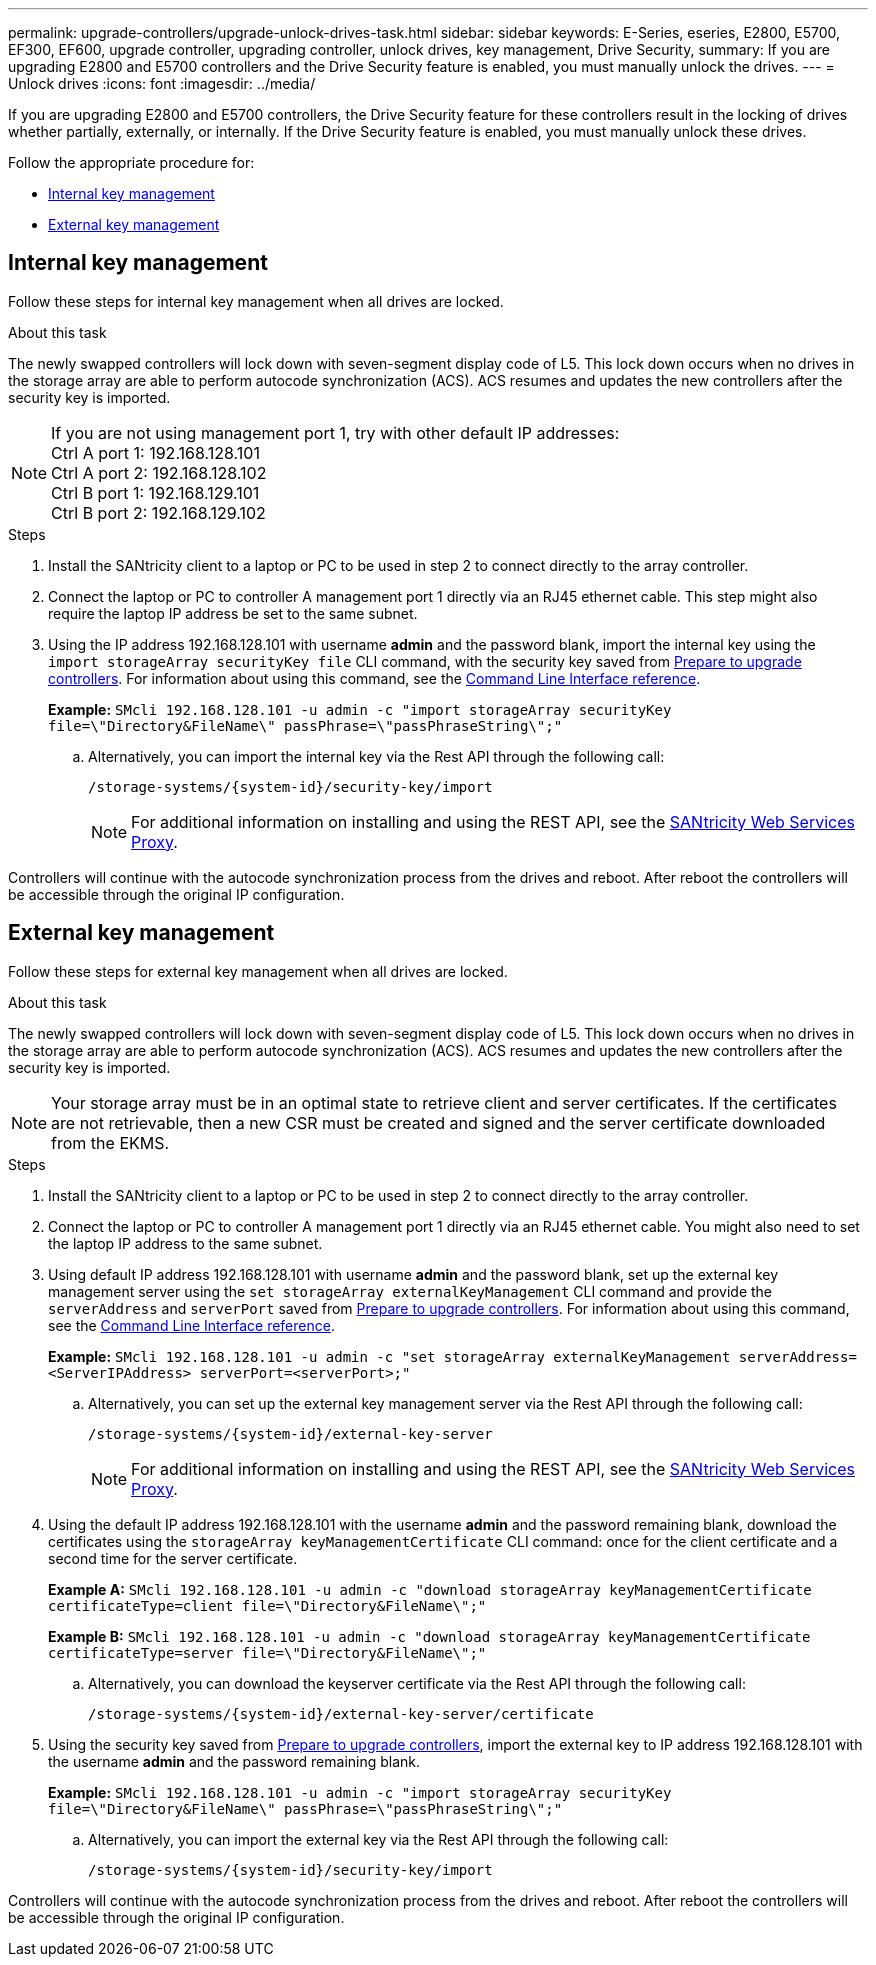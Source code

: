 ---
permalink: upgrade-controllers/upgrade-unlock-drives-task.html
sidebar: sidebar
keywords: E-Series, eseries, E2800, E5700, EF300, EF600, upgrade controller, upgrading controller, unlock drives, key management, Drive Security,
summary: If you are upgrading E2800 and E5700 controllers and the Drive Security feature is enabled, you must manually unlock the drives.
---
= Unlock drives
:icons: font
:imagesdir: ../media/

[.lead]
If you are upgrading E2800 and E5700 controllers, the Drive Security feature for these controllers result in the locking of drives whether partially, externally, or internally. If the Drive Security feature is enabled, you must manually unlock these drives.

Follow the appropriate procedure for:

* <<Internal key management>>
* <<External key management>>

== Internal key management

Follow these steps for internal key management when all drives are locked.

.About this task

The newly swapped controllers will lock down with seven-segment display code of L5. This lock down occurs when no drives in the storage array are able to perform autocode synchronization (ACS). ACS resumes and updates the new controllers after the security key is imported.

NOTE: If you are not using management port 1, try with other default IP addresses: +
Ctrl A port 1: 192.168.128.101 +
Ctrl A port 2: 192.168.128.102 +
Ctrl B port 1: 192.168.129.101 +
Ctrl B port 2: 192.168.129.102

.Steps

. Install the SANtricity client to a laptop or PC to be used in step 2 to connect directly to the array controller.
. Connect the laptop or PC to controller A management port 1 directly via an RJ45 ethernet cable. This step might also require the laptop IP address be set to the same subnet.
. Using the IP address 192.168.128.101 with username *admin* and the password blank, import the internal key using the `import storageArray securityKey file` CLI command, with the security key saved from link:prepare-upgrade-controllers-task.html[Prepare to upgrade controllers]. For information about using this command, see the https://docs.netapp.com/us-en/e-series-cli/index.html[Command Line Interface reference].
+
*Example:* `SMcli 192.168.128.101 -u admin -c "import storageArray securityKey file=\"Directory&FileName\" passPhrase=\"passPhraseString\";"`

.. Alternatively, you can import the internal key via the Rest API through the following call:
+
----
/storage-systems/{system-id}/security-key/import
----
+
NOTE: For additional information on installing and using the REST API, see the https://docs.netapp.com/us-en/e-series/web-services-proxy/index.html[SANtricity Web Services Proxy].

Controllers will continue with the autocode synchronization process from the drives and reboot. After reboot the controllers will be accessible through the original IP configuration.

== External key management

Follow these steps for external key management when all drives are locked.

.About this task

The newly swapped controllers will lock down with seven-segment display code of L5. This lock down occurs when no drives in the storage array are able to perform autocode synchronization (ACS). ACS resumes and updates the new controllers after the security key is imported.

NOTE: Your storage array must be in an optimal state to retrieve client and server certificates. If the certificates are not retrievable, then a new CSR must be created and signed and the server certificate downloaded from the EKMS.

.Steps

. Install the SANtricity client to a laptop or PC to be used in step 2 to connect directly to the array controller.
. Connect the laptop or PC to controller A management port 1 directly via an RJ45 ethernet cable. You might also need to set the laptop IP address to the same subnet.
. Using default IP address 192.168.128.101 with username *admin* and the password blank, set up the external key management server using the `set storageArray externalKeyManagement` CLI command and provide the `serverAddress` and `serverPort` saved from link:prepare-upgrade-controllers-task.html[Prepare to upgrade controllers]. For information about using this command, see the https://docs.netapp.com/us-en/e-series-cli/index.html[Command Line Interface reference].
+
*Example:* `SMcli 192.168.128.101 -u admin -c "set storageArray externalKeyManagement serverAddress=<ServerIPAddress> serverPort=<serverPort>;"`

.. Alternatively, you can set up the external key management server via the Rest API through the following call:
+
----
/storage-systems/{system-id}/external-key-server
----
+
NOTE: For additional information on installing and using the REST API, see the https://docs.netapp.com/us-en/e-series/web-services-proxy/index.html[SANtricity Web Services Proxy].

. Using the default IP address 192.168.128.101 with the username *admin* and the password remaining blank, download the certificates using the `storageArray keyManagementCertificate` CLI command: once for the client certificate and a second time for the server certificate.
+
*Example A:* `SMcli 192.168.128.101 -u admin -c "download storageArray keyManagementCertificate certificateType=client file=\"Directory&FileName\";"`
+
*Example B:* `SMcli 192.168.128.101 -u admin -c "download storageArray keyManagementCertificate certificateType=server file=\"Directory&FileName\";"`

.. Alternatively, you can download the keyserver certificate via the Rest API through the following call:
+
----
/storage-systems/{system-id}/external-key-server/certificate
----

. Using the security key saved from link:prepare-upgrade-controllers-task.html[Prepare to upgrade controllers], import the external key to IP address 192.168.128.101 with the username *admin* and the password remaining blank.
+
*Example:* `SMcli 192.168.128.101 -u admin -c "import storageArray securityKey file=\"Directory&FileName\" passPhrase=\"passPhraseString\";"`

.. Alternatively, you can import the external key via the Rest API through the following call:
+
----
/storage-systems/{system-id}/security-key/import
----

Controllers will continue with the autocode synchronization process from the drives and reboot. After reboot the controllers will be accessible through the original IP configuration.
